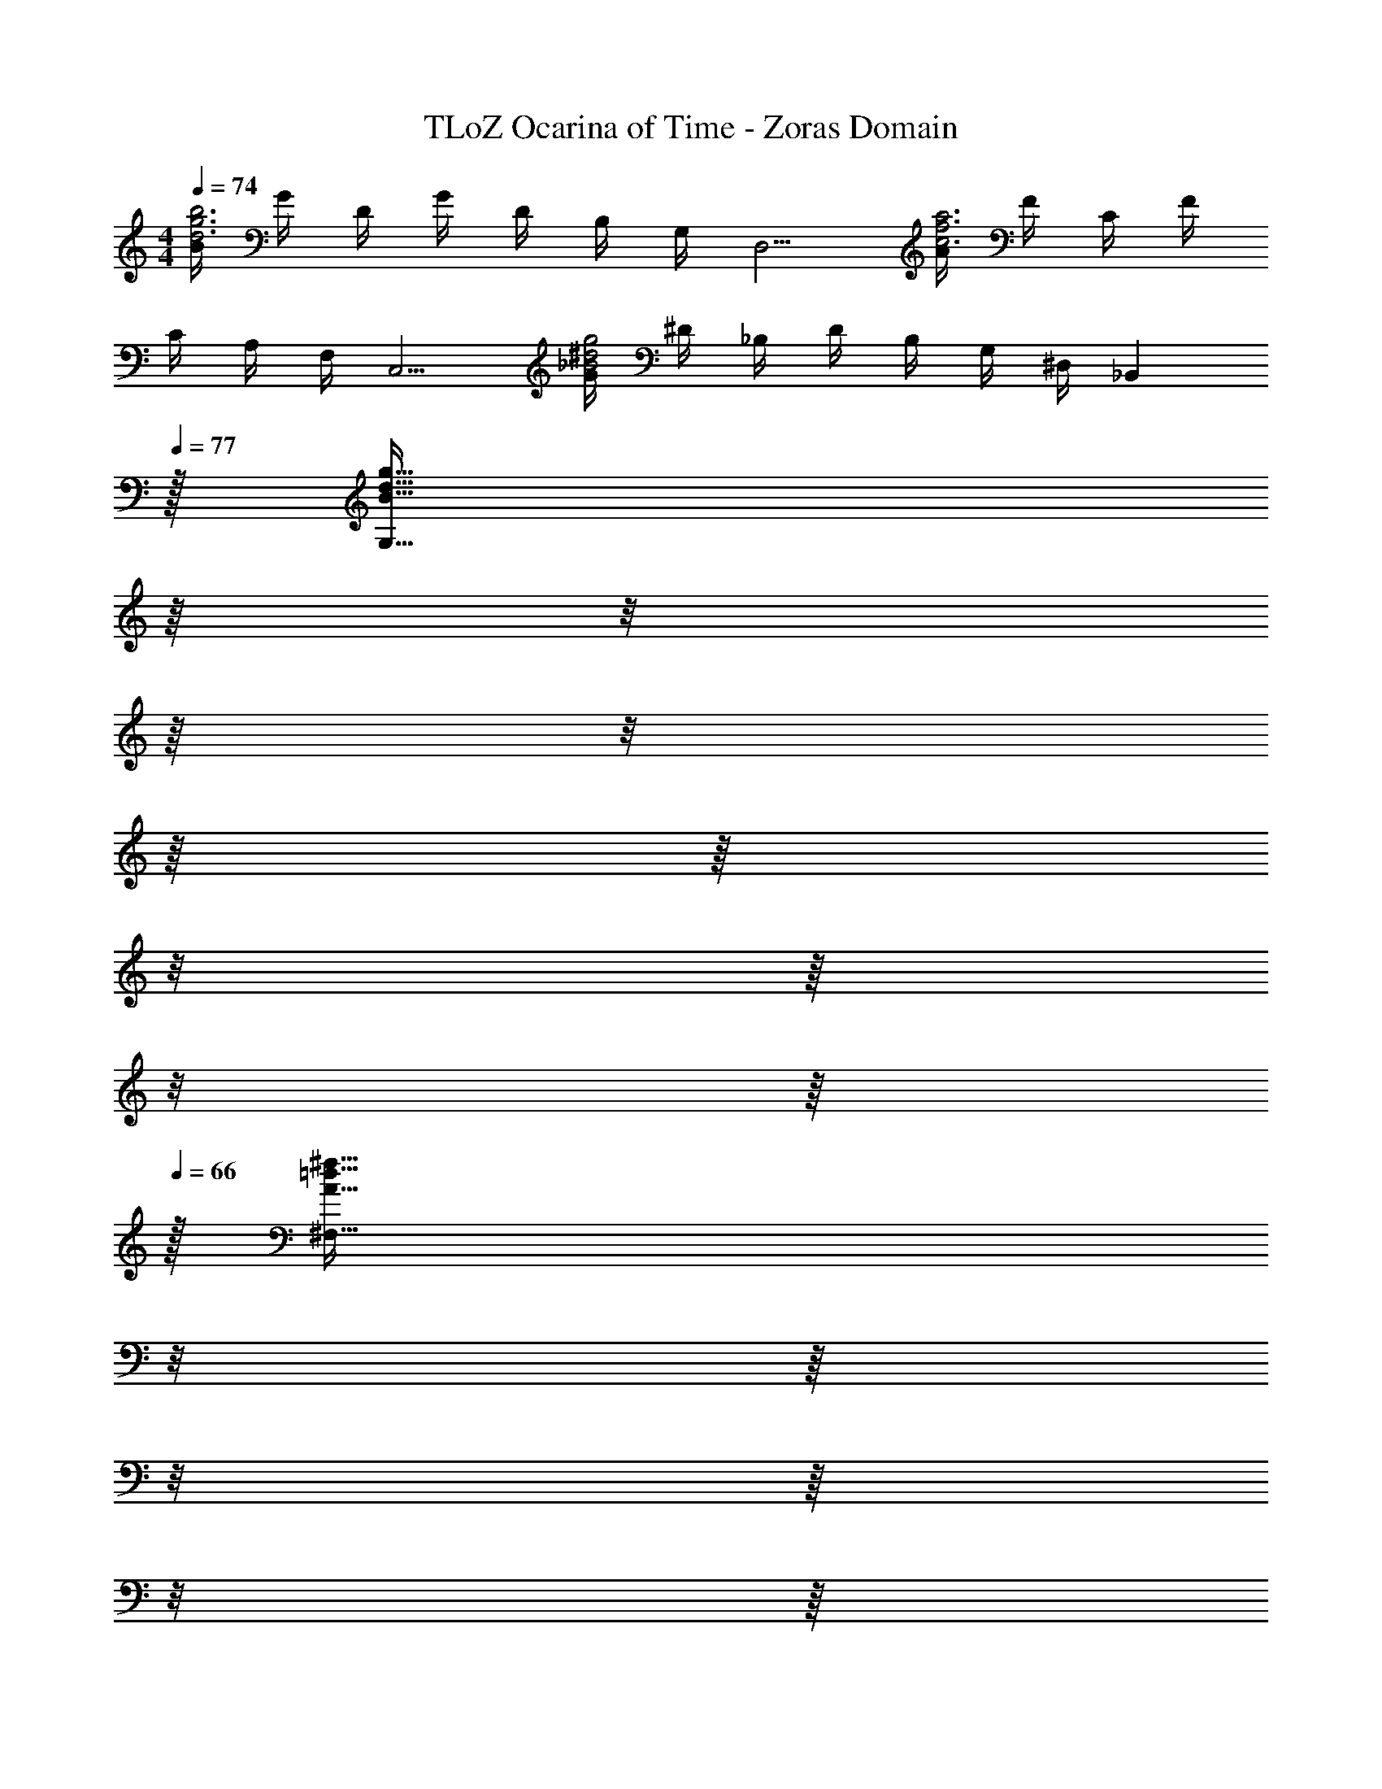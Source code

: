 X: 1
T: TLoZ Ocarina of Time - Zoras Domain
Z: ABC Generated by Starbound Composer
L: 1/4
M: 4/4
Q: 1/4=74
K: C
[B/4d3g3b3] G/4 D/4 G/4 D/4 B,/4 G,/4 D,5/4 [A/4f3a3c3] F/4 C/4 F/4 
C/4 A,/4 F,/4 C,5/4 [G/4g2^d2_B2] ^D/4 _B,/4 D/4 B,/4 G,/4 ^D,/4 [z31/32_B,,] 
Q: 1/4=77
z/32 [z3/32g31/32d31/32B31/32G,31/32] 
Q: 1/4=76
z/16 
Q: 1/4=75
z/8 
Q: 1/4=74
z/16 
Q: 1/4=73
z/8 
Q: 1/4=72
z/16 
Q: 1/4=71
z/16 
Q: 1/4=70
z/8 
Q: 1/4=69
z/16 
Q: 1/4=68
z/8 
Q: 1/4=67
z/16 
Q: 1/4=66
z/32 [z/32^f69/32=d69/32A69/32^F,69/32] 
Q: 1/4=65
z/8 
Q: 1/4=64
z/16 
Q: 1/4=63
z/8 
Q: 1/4=62
z/16 
Q: 1/4=61
z/8 
Q: 1/4=60
z/16 
Q: 1/4=59
z/16 
Q: 1/4=58
z/8 
Q: 1/4=57
z/16 
Q: 1/4=56
z/8 
Q: 1/4=55
z/16 
Q: 1/4=54
z/16 
Q: 1/4=53
z/8 
Q: 1/4=52
z/16 
Q: 1/4=51
z/8 
Q: 1/4=50
z/16 
Q: 1/4=49
z/8 
Q: 1/4=48
z/16 
Q: 1/4=47
z/16 
Q: 1/4=46
z/8 
Q: 1/4=45
z/16 
Q: 1/4=44
z/8 
Q: 1/4=43
z/16 
Q: 1/4=42
z/16 
Q: 1/4=41
z/16 
Q: 1/4=74
z/32 [z=B4G4=D4] 
=B,,/4 =D,/4 A,/4 F,3/4 D,3/4 [z3/4B,,5/4] [z/2A31/16f2d2] D,/4 B,,/4 
D,/4 B,,/4 A,/4 [z/4F,3/4] [z/2B31/16d2^F2] D,3/4 [z3/4B,,3/2] [z3/4c63/8e63/8G63/8] C,/4 
E,/4 G,/2 E,5/2 A,,/4 B,,/4 C,/4 
B,,/4 C,/4 D,/4 E,/2 C,/4 D,/4 E,/4 F,/4 G,/4 F,/4 E,/4 [F,5/2B4G4D4] 
B,,/4 D,/4 A,/4 F,/2 B,,/4 [A31/16f2d2D,2] z/16 [=B,3/4B31/16d2F2] 
F,/2 G,/4 A,/4 B,/4 [F,3/4c63/8e63/8G63/8] D,3/4 E,7/2 
E5/4 B,/4 A,/4 [z11/36G,5/16] A,5/16 z/144 B,3/8 F,/4 [D,5/2B4G4D4] 
A,,/4 B,,/4 D,/4 F,/2 A,,/4 [B,,/4A31/16f2d2] D,/4 F,/4 A,,/4 B,,/4 D,/4 F,/4 A,,/4 [B,,/4B31/16d2F2] D,/4 
F,/4 B,,/4 D,/4 F,/2 B,,/4 [C,/2G63/8c63/8e63/8] E,/4 B,15/4 
D/2 [z3/10B,5/16] G,5/16 z/80 E,3/8 [z3/10G,5/16] E,5/16 z/80 C,3/8 [z3/10F,5/16] E,5/16 z/80 F,3/8 [z/12E,/8B4G4D4] [z2/21F,/8] [z17/140E,/8] [z37/10D,67/16] 
[z/2A31/16f2d2] B,,/4 D,/4 F,/4 [z3/4A,] [z/4B31/16d2F2] F,/4 D,/4 A,,5/4 
[z3/8G13/2c13/2e55/8] B,,5/14 z/56 D,2/9 z/36 B,/2 [z3/10F,5/16] [z49/20E,5/2] 
B,/4 G,/4 E,/4 F,/4 D,/4 A,,3/4 A,,/4 B,,/4 D,/4 [B,,3/4f31/32d31/32B31/32] z/4 [A,/2a31/8g31/8A31/8] 
B,,/4 D,/2 A,/2 B,,/4 A,/4 B,,/4 D,/4 F,/2 A,3/4 [^G,/2^g4=f4^c4] 
_B,,/4 ^C,/4 E,/4 G,/2 E,/2 B,,/4 C,/4 E,/4 G,3/4 E,/4 [=G,/2=g4e4=c4] 
A,,/4 =C,/4 E,/4 G,/2 A,,3/4 E,/4 C,/4 E,/4 [z3/4G,] [z/4^f25/8d25/8A25/8] F,/4 
A,,/4 =B,,/4 C,/4 F,/2 C,/4 F,/4 A,,/4 B,,/4 C,/4 [B2/9D,/4] z/36 [d2/9F,3/4] z/36 f/2 [A,/2A31/8a31/8g31/8] 
B,,/4 D,/2 A,/2 B,,/4 A,/4 B,,/4 D,/4 F,/2 A,3/4 [^G,/2^g4=f4^c4] 
_B,,/4 ^C,/4 E,/4 G,/2 E,/2 B,,/4 C,/4 E,/4 G,3/4 E,/4 [=G,/2=g4e4=c4] 
A,,/4 =C,/4 E,/4 G,/2 A,,3/4 E,/4 C,/4 E,/4 [z3/4G,] [z/4A25/8d25/8^f25/8] F,/4 
A,,/4 =B,,/4 C,/4 F,/2 C,/4 F,/4 A,,/4 B,,/4 C,/4 D,/4 F,3/4 
